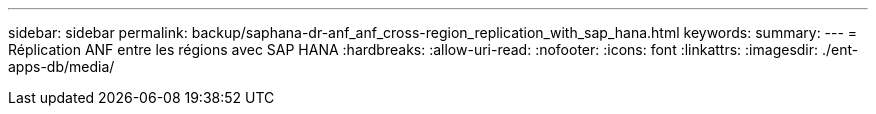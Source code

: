---
sidebar: sidebar 
permalink: backup/saphana-dr-anf_anf_cross-region_replication_with_sap_hana.html 
keywords:  
summary:  
---
= Réplication ANF entre les régions avec SAP HANA
:hardbreaks:
:allow-uri-read: 
:nofooter: 
:icons: font
:linkattrs: 
:imagesdir: ./ent-apps-db/media/



